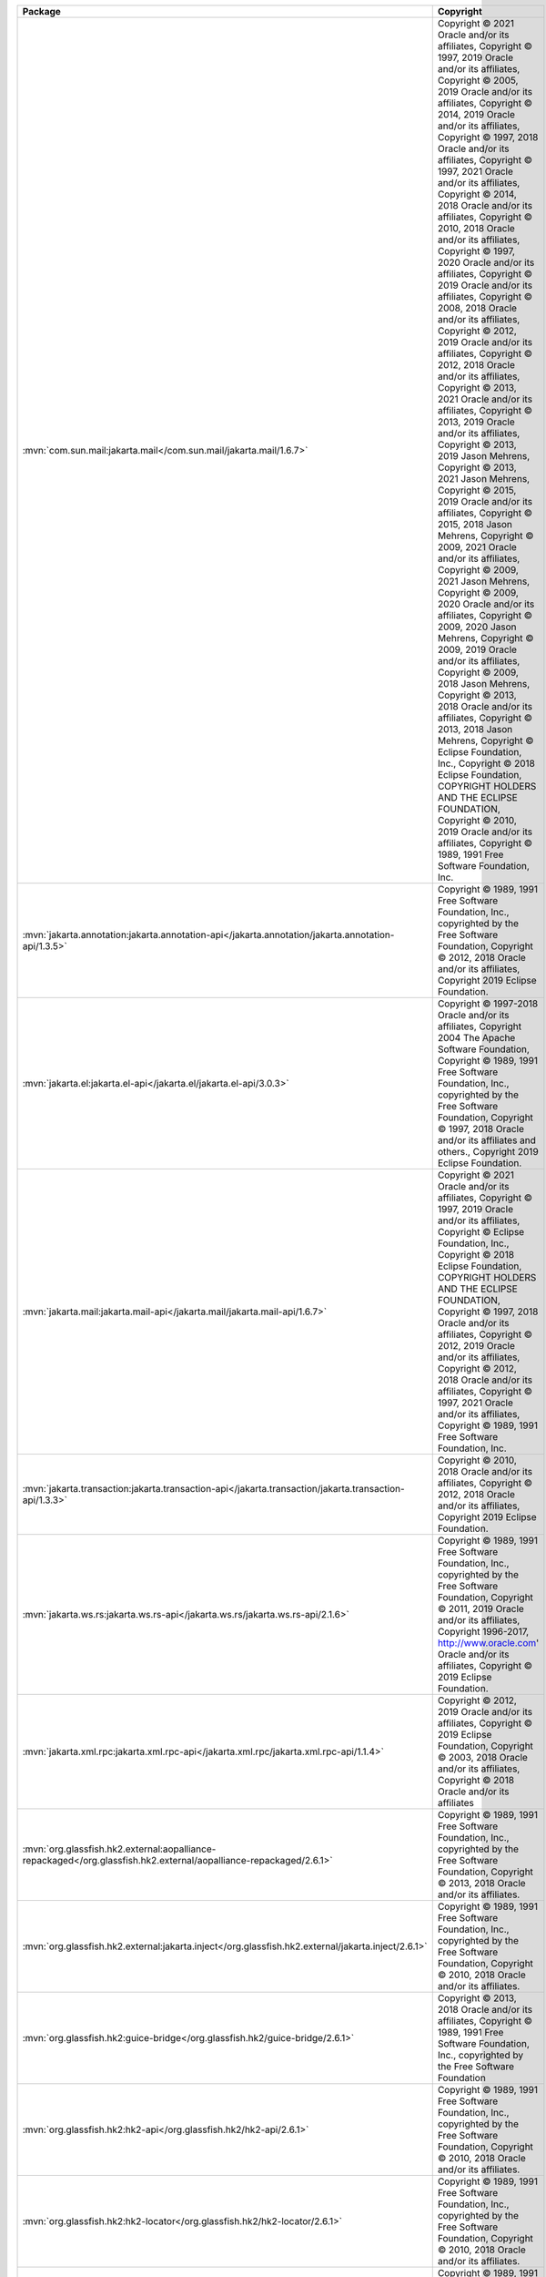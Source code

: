 .. list-table::
   :widths: 50 50
   :header-rows: 1
   :class: licenses

   * - Package
     - Copyright

   * - :mvn:`com.sun.mail:jakarta.mail</com.sun.mail/jakarta.mail/1.6.7>`
     - Copyright © 2021 Oracle and/or its affiliates, 
       Copyright © 1997, 2019 Oracle and/or its affiliates, 
       Copyright © 2005, 2019 Oracle and/or its affiliates, 
       Copyright © 2014, 2019 Oracle and/or its affiliates, 
       Copyright © 1997, 2018 Oracle and/or its affiliates, 
       Copyright © 1997, 2021 Oracle and/or its affiliates, 
       Copyright © 2014, 2018 Oracle and/or its affiliates, 
       Copyright © 2010, 2018 Oracle and/or its affiliates, 
       Copyright © 1997, 2020 Oracle and/or its affiliates, 
       Copyright © 2019 Oracle and/or its affiliates, 
       Copyright © 2008, 2018 Oracle and/or its affiliates, 
       Copyright © 2012, 2019 Oracle and/or its affiliates, 
       Copyright © 2012, 2018 Oracle and/or its affiliates, 
       Copyright © 2013, 2021 Oracle and/or its affiliates, 
       Copyright © 2013, 2019 Oracle and/or its affiliates, 
       Copyright © 2013, 2019 Jason Mehrens, 
       Copyright © 2013, 2021 Jason Mehrens, 
       Copyright © 2015, 2019 Oracle and/or its affiliates, 
       Copyright © 2015, 2018 Jason Mehrens, 
       Copyright © 2009, 2021 Oracle and/or its affiliates, 
       Copyright © 2009, 2021 Jason Mehrens, 
       Copyright © 2009, 2020 Oracle and/or its affiliates, 
       Copyright © 2009, 2020 Jason Mehrens, 
       Copyright © 2009, 2019 Oracle and/or its affiliates, 
       Copyright © 2009, 2018 Jason Mehrens, 
       Copyright © 2013, 2018 Oracle and/or its affiliates, 
       Copyright © 2013, 2018 Jason Mehrens, 
       Copyright © Eclipse Foundation, Inc., 
       Copyright © 2018 Eclipse Foundation, COPYRIGHT HOLDERS AND THE ECLIPSE FOUNDATION, 
       Copyright © 2010, 2019 Oracle and/or its affiliates, 
       Copyright © 1989, 1991 Free Software Foundation, Inc.

   * - :mvn:`jakarta.annotation:jakarta.annotation-api</jakarta.annotation/jakarta.annotation-api/1.3.5>`
     - Copyright © 1989, 1991 Free Software Foundation, Inc., copyrighted by the Free Software Foundation, 
       Copyright © 2012, 2018 Oracle and/or its affiliates, 
       Copyright 2019 Eclipse Foundation.

   * - :mvn:`jakarta.el:jakarta.el-api</jakarta.el/jakarta.el-api/3.0.3>`
     - Copyright © 1997-2018 Oracle and/or its affiliates, 
       Copyright 2004 The Apache Software Foundation, 
       Copyright © 1989, 1991 Free Software Foundation, Inc., copyrighted by the Free Software Foundation, 
       Copyright © 1997, 2018 Oracle and/or its affiliates and others., 
       Copyright 2019 Eclipse Foundation.

   * - :mvn:`jakarta.mail:jakarta.mail-api</jakarta.mail/jakarta.mail-api/1.6.7>`
     - Copyright © 2021 Oracle and/or its affiliates, 
       Copyright © 1997, 2019 Oracle and/or its affiliates, 
       Copyright © Eclipse Foundation, Inc., 
       Copyright © 2018 Eclipse Foundation, COPYRIGHT HOLDERS AND THE ECLIPSE FOUNDATION, 
       Copyright © 1997, 2018 Oracle and/or its affiliates, 
       Copyright © 2012, 2019 Oracle and/or its affiliates, 
       Copyright © 2012, 2018 Oracle and/or its affiliates, 
       Copyright © 1997, 2021 Oracle and/or its affiliates, 
       Copyright © 1989, 1991 Free Software Foundation, Inc.

   * - :mvn:`jakarta.transaction:jakarta.transaction-api</jakarta.transaction/jakarta.transaction-api/1.3.3>`
     - Copyright © 2010, 2018 Oracle and/or its affiliates, 
       Copyright © 2012, 2018 Oracle and/or its affiliates, 
       Copyright 2019 Eclipse Foundation.

   * - :mvn:`jakarta.ws.rs:jakarta.ws.rs-api</jakarta.ws.rs/jakarta.ws.rs-api/2.1.6>`
     - Copyright © 1989, 1991 Free Software Foundation, Inc., copyrighted by the Free Software Foundation, 
       Copyright © 2011, 2019 Oracle and/or its affiliates, 
       Copyright 1996-2017, http://www.oracle.com' Oracle and/or its affiliates, 
       Copyright © 2019 Eclipse Foundation.

   * - :mvn:`jakarta.xml.rpc:jakarta.xml.rpc-api</jakarta.xml.rpc/jakarta.xml.rpc-api/1.1.4>`
     - Copyright © 2012, 2019 Oracle and/or its affiliates, 
       Copyright © 2019 Eclipse Foundation, 
       Copyright © 2003, 2018 Oracle and/or its affiliates, 
       Copyright © 2018 Oracle and/or its affiliates

   * - :mvn:`org.glassfish.hk2.external:aopalliance-repackaged</org.glassfish.hk2.external/aopalliance-repackaged/2.6.1>`
     - Copyright © 1989, 1991 Free Software Foundation, Inc., copyrighted by the Free Software Foundation, 
       Copyright © 2013, 2018 Oracle and/or its affiliates.

   * - :mvn:`org.glassfish.hk2.external:jakarta.inject</org.glassfish.hk2.external/jakarta.inject/2.6.1>`
     - Copyright © 1989, 1991 Free Software Foundation, Inc., copyrighted by the Free Software Foundation, 
       Copyright © 2010, 2018 Oracle and/or its affiliates.

   * - :mvn:`org.glassfish.hk2:guice-bridge</org.glassfish.hk2/guice-bridge/2.6.1>`
     - Copyright © 2013, 2018 Oracle and/or its affiliates, 
       Copyright © 1989, 1991 Free Software Foundation, Inc., copyrighted by the Free Software Foundation

   * - :mvn:`org.glassfish.hk2:hk2-api</org.glassfish.hk2/hk2-api/2.6.1>`
     - Copyright © 1989, 1991 Free Software Foundation, Inc., copyrighted by the Free Software Foundation, 
       Copyright © 2010, 2018 Oracle and/or its affiliates.

   * - :mvn:`org.glassfish.hk2:hk2-locator</org.glassfish.hk2/hk2-locator/2.6.1>`
     - Copyright © 1989, 1991 Free Software Foundation, Inc., copyrighted by the Free Software Foundation, 
       Copyright © 2010, 2018 Oracle and/or its affiliates.

   * - :mvn:`org.glassfish.hk2:hk2-utils</org.glassfish.hk2/hk2-utils/2.6.1>`
     - Copyright © 1989, 1991 Free Software Foundation, Inc., copyrighted by the Free Software Foundation, 
       Copyright © 2010, 2018 Oracle and/or its affiliates.

   * - :mvn:`org.glassfish.hk2:osgi-resource-locator</org.glassfish.hk2/osgi-resource-locator/1.0.3>`
     - Copyright © 2010, 2018 Oracle and/or its affiliates.

   * - :mvn:`org.glassfish:jakarta.el</org.glassfish/jakarta.el/3.0.4>`
     - Copyright © 1989, 1991 Free Software Foundation, Inc.,
       Copyright © 1997-2018, 2021 Oracle and/or its affiliates and others, 
       Copyright © 2004 The Apache Software Foundation
